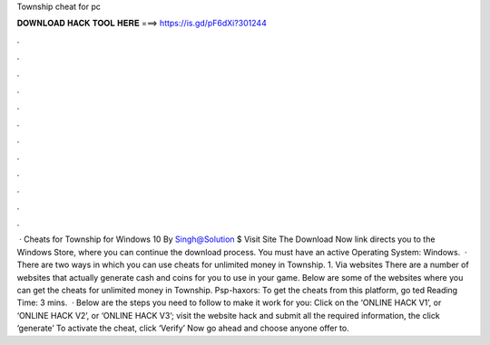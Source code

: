 Township cheat for pc

𝐃𝐎𝐖𝐍𝐋𝐎𝐀𝐃 𝐇𝐀𝐂𝐊 𝐓𝐎𝐎𝐋 𝐇𝐄𝐑𝐄 ===> https://is.gd/pF6dXi?301244

.

.

.

.

.

.

.

.

.

.

.

.

 · Cheats for Township for Windows 10 By Singh@Solution $ Visit Site The Download Now link directs you to the Windows Store, where you can continue the download process. You must have an active Operating System: Windows.  · There are two ways in which you can use cheats for unlimited money in Township. 1. Via websites There are a number of websites that actually generate cash and coins for you to use in your game. Below are some of the websites where you can get the cheats for unlimited money in Township. Psp-haxors: To get the cheats from this platform, go ted Reading Time: 3 mins.  · Below are the steps you need to follow to make it work for you: Click on the ‘ONLINE HACK V1’, or ‘ONLINE HACK V2’, or ‘ONLINE HACK V3’; visit the website hack and submit all the required information, the click ‘generate’ To activate the cheat, click ‘Verify’ Now go ahead and choose anyone offer to.